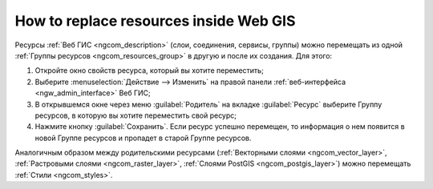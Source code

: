 .. _ngcom_parent_change:

How to replace resources inside Web GIS
=========================================

Ресурсы :ref:`Веб ГИС <ngcom_description>` (слои, соединения, сервисы, группы) можно перемещать из одной :ref:`Группы ресурсов <ngcom_resources_group>` в другую и после их создания. Для этого:

#. Откройте окно свойств ресурса, который вы хотите переместить;
#. Выберите :menuselection:`Действие --> Изменить` на правой панели :ref:`веб-интерфейса <ngw_admin_interface>` Веб ГИС;
#. В открывшемся окне через меню :guilabel:`Родитель` на вкладке :guilabel:`Ресурс` выберите Группу ресурсов, в которую вы хотите переместить свой ресурс;
#. Нажмите кнопку :guilabel:`Сохранить`. Если ресурс успешно перемещен, то информация о нем появится в новой Группе ресурсов и пропадет в старой Группе ресурсов.

Аналогичным образом между родительскими ресурсами (:ref:`Векторными слоями <ngcom_vector_layer>`, :ref:`Растровыми слоями <ngcom_raster_layer>`, :ref:`Слоями PostGIS <ngcom_postgis_layer>`) можно перемещать :ref:`Стили <ngcom_styles>`.

